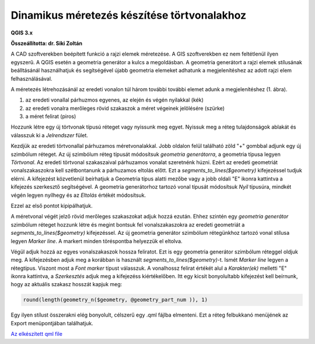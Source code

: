 Dinamikus méretezés készítése törtvonalakhoz
============================================

**QGIS 3.x**

**Összeállította: dr. Siki Zoltán**

A CAD szoftverekben beépített funkció a rajzi elemek méretezése. A GIS szoftverekben
ez nem feltétlenül ilyen egyszerű. A QGIS esetén a geometria generátor a kulcs a
megoldásban. A geometria generátort a rajzi elemek stílusának beálltásánál
használhatjuk és segítségével újabb geometria elemeket adhatunk a megjelenítéshez az
adott rajzi elem felhasználásával. 

A méretezés létrehozásánál az eredeti vonalon túl három további további elemet
adunk a megjelenítéshez (1. ábra).

|meretezes1_png|

#. az eredeti vonallal párhuzmos egyenes, az elején és végén nyilakkal (kék)
#. az eredeti vonalra merőleges rövid szakaszok a méret végeinek jelölésére (szürke)
#. a méret felirat (piros)

Hozzunk létre egy új törtvonak típusú réteget vagy nyissunk meg egyet.
Nyissuk meg a réteg tulajdonságok ablakát és válasszuk ki a *Jelrendszer* fület.

Kezdjük az eredeti törtvonallal párhuzamos méretvonalakkal.
Jobb oldalon felül található zöld "+" gombbal adjunk egy új szimbólum réteget.
Az új szimbólum réteg típusát módosítsuk *geometria generátorra*, a geometria típusa
legyen *Törtvonal*. Az eredeti törtvonal szakaszaival párhuzamos vonalat szeretnénk
húzni. Ezért az eredeti geometriát vonalszakaszokra kell szétbontanunk a
párhuzamos eltolás előtt. Ezt a *segments_to_lines($geometry)* kifejezéssel tudjuk
elérni. A kifejezést közvetlenül beírhatjuk a Geometria típus alatti mezőbe vagy a jobb
oldali "E" ikonra kattintva a kifejezés szerkesztő segítségével. A geometria 
generátorhoz tartozó vonal típusát módosítsuk *Nyíl* típusúra, mindkét végén legyen 
nyílhegy és az *Eltolás* értékét módosítsuk.

|meretezes2_png|

|meretezes3_png|

Ezzel az első pontot kipipálhatjuk.

A méretvonal végét jelző rövid merőleges szakaszokat adjuk hozzá ezután. Ehhez szintén
egy *geometria generátor* szimbólum réteget hozzunk létre és megint bontsuk fel 
vonalszakaszokra az eredeti geometriát a *segments_to_lines($geometry)* kifejezéssel.
Az új geometria generátor szimbólum rétegünkhoz tartozó vonal stílusa legyen 
*Marker line*. A markert minden töréspontba helyezzük el eltolva.

|meretezes4_png|

|meretezes5_png|

Végül adjuk hozzá az egyes vonalszakaszok hossza feliratot. Ezt is egy geometria
generátor szimbólum réteggel oldjuk meg. A kifejezésben adjuk meg a korábban is
használt *segments_to_lines($geometry)*-t. Ismét *Marker line* legyen a rétegtípus.
Viszont most a *Font marker* típust válasszuk. A vonalhossz felirat értékét alul a
*Karakter(ek)* melletti "E" ikonra kattintva, a *Szerkesztés* adjuk meg a kifejezéss
kiértékelőben. Itt egy kicsit bonyolultabb kifejezést kell beírnunk, hogy az
aktuális szakasz hosszát kapjuk meg:

.. code::

    round(length(geometry_n($geometry, @geometry_part_num )), 1)

|meretezes6_png|

|meretezes7_png|

|meretezes8_png|

Egy ilyen stílust összerakni elég bonyolult, célszerű egy .qml fájlba elmenteni.
Ezt a réteg felbukkanó menüjének az Export menüpontjában találhatjuk.

`Az elkészített qml file <data/meretezes.qml>`_

.. |meretezes1_png| image:: images/meretezes1.png

.. |meretezes2_png| image:: images/meretezes2.png

.. |meretezes3_png| image:: images/meretezes3.png

.. |meretezes4_png| image:: images/meretezes4.png

.. |meretezes5_png| image:: images/meretezes5.png

.. |meretezes6_png| image:: images/meretezes6.png

.. |meretezes7_png| image:: images/meretezes7.png

.. |meretezes8_png| image:: images/meretezes8.png
